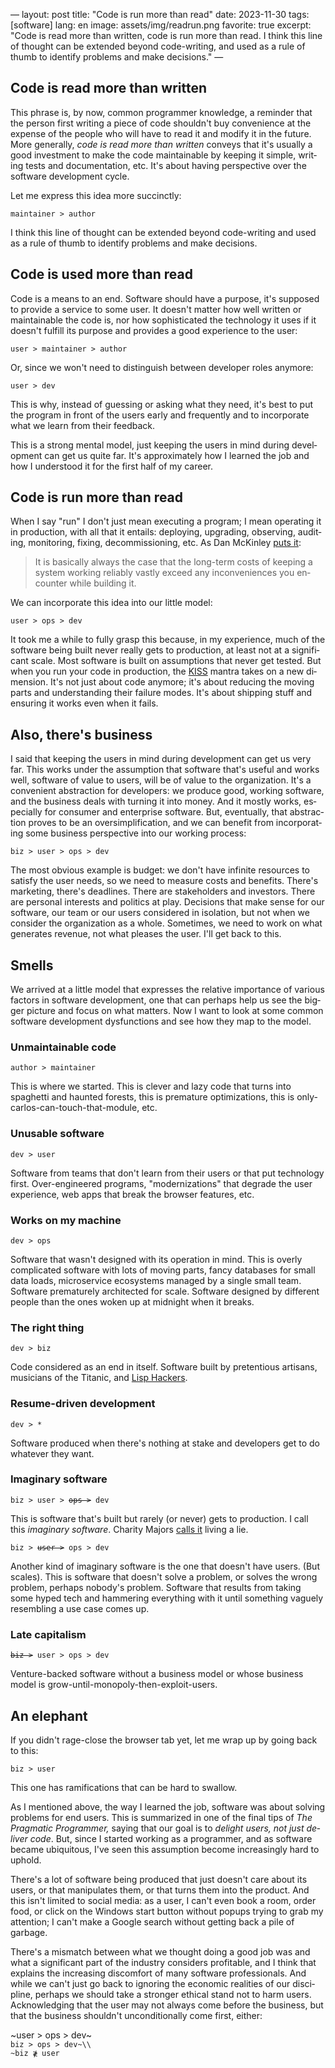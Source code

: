 ---
layout: post
title: "Code is run more than read"
date: 2023-11-30
tags: [software]
lang: en
image: assets/img/readrun.png
favorite: true
excerpt: "Code is read more than written, code is run more than read. I think this line of thought can be extended beyond code-writing, and used as a rule of thumb to identify problems and make decisions."
---
#+OPTIONS: toc:nil num:nil
#+LANGUAGE: en

** Code is read more than written

This phrase is, by now, common programmer knowledge, a reminder that the person first writing a piece of code shouldn't buy convenience at the expense of the people who will have to read it and modify it in the future. More generally, /code is read more than written/ conveys that it's usually a good investment to make the code maintainable by keeping it simple, writing tests and documentation, etc. It's about having perspective over the software development cycle.

Let me express this idea more succinctly:

#+begin_center
~maintainer > author~
#+end_center

I think this line of thought can be extended beyond code-writing and used as a rule of thumb to identify problems and make decisions.

** Code is used more than read

Code is a means to an end. Software should have a purpose, it's supposed to provide a service to some user. It doesn't matter how well written or maintainable the code is, nor how sophisticated the technology it uses if it doesn't fulfill its purpose and provides a good experience to the user:

#+begin_center
~user > maintainer > author~
#+end_center

Or, since we won't need to distinguish between developer roles anymore:

#+begin_center
~user > dev~
#+end_center

This is why, instead of guessing or asking what they need, it's best to put the program in front of the users early and frequently and to incorporate what we learn from their feedback.

This is a strong mental model, just keeping the users in mind during development can get us quite far. It's approximately how I learned the job and how I understood it for the first half of my career.

** Code is run more than read

When I say "run" I don't just mean executing a program; I mean operating it in production, with all that it entails: deploying, upgrading, observing, auditing, monitoring, fixing, decommissioning, etc. As Dan McKinley [[https://mcfunley.com/choose-boring-technology][puts it]]:

#+begin_quote
It is basically always the case that the long-term costs of keeping a system working reliably vastly exceed any inconveniences you encounter while building it.
#+end_quote

We can incorporate this idea into our little model:

#+begin_center
~user > ops > dev~
#+end_center

It took me a while to fully grasp this because, in my experience, much of the software being built never really gets to production, at least not at a significant scale. Most software is built on assumptions that never get tested. But when you run your code in production, the [[https://en.wikipedia.org/wiki/KISS_principle][KISS]] mantra takes on a new dimension. It's not just about code anymore; it's about reducing the moving parts and understanding their failure modes. It's about shipping stuff and ensuring it works even when it fails.

** Also, there's business

I said that keeping the users in mind during development can get us very far. This works under the assumption that software that's useful and works well, software of value to users, will be of value to the organization. It's a convenient abstraction for developers: we produce good, working software, and the business deals with turning it into money. And it mostly works, especially for consumer and enterprise software. But, eventually, that abstraction proves to be an oversimplification, and we can benefit from incorporating some business perspective into our working process:

#+begin_center
~biz > user > ops > dev~
#+end_center

The most obvious example is budget: we don't have infinite resources to satisfy the user needs, so we need to measure costs and benefits. There's marketing, there's deadlines. There are stakeholders and investors. There are personal interests and politics at play. Decisions that make sense for our software, our team or our users considered in isolation, but not when we consider the organization as a whole. Sometimes, we need to work on what generates revenue, not what pleases the user. I'll get back to this.

** Smells
We arrived at a little model that expresses the relative importance of various factors in software development, one that can perhaps help us see the bigger picture and focus on what matters. Now I want to look at some common software development dysfunctions and see how they map to the model.

*** Unmaintainable code
#+begin_center
~author > maintainer~
#+end_center

This is where we started. This is clever and lazy code that turns into spaghetti and haunted forests, this is premature optimizations, this is only-carlos-can-touch-that-module, etc.

*** Unusable software
#+begin_center
~dev > user~
#+end_center

Software from teams that don't learn from their users or that put technology first. Over-engineered programs, "modernizations" that degrade the user experience, web apps that break the browser features, etc.

*** Works on my machine

#+begin_center
~dev > ops~
#+end_center

Software that wasn't designed with its operation in mind.
This is overly complicated software with lots of moving parts, fancy databases for small data loads, microservice ecosystems managed by a single small team. Software prematurely architected for scale.
Software designed by different people than the ones woken up at midnight when it breaks.

*** The right thing

#+begin_center
~dev > biz~
#+end_center

Code considered as an end in itself. Software built by pretentious artisans, musicians of the Titanic, and [[https://www.dreamsongs.com/RiseOfWorseIsBetter.html][Lisp Hackers]].

*** Resume-driven development

#+begin_center
~dev > *~
#+end_center

Software produced when there's nothing at stake and developers get to do whatever they want.

*** Imaginary software
#+begin_export html
<div class="org-center"><p><code>biz > user > <del>ops ></del> dev</code></p></div>
#+end_export

This is software that's built but rarely (or never) gets to production. I call this /imaginary software/. Charity Majors [[https://twitter.com/mipsytipsy/status/1308641574448803840?lang=es][calls it]] living a lie.

#+begin_export html
<div class="org-center"><p><code>biz > <del>user ></del> ops > dev</code></p></div>
#+end_export

Another kind of imaginary software is the one that doesn't have users. (But scales).
This is software that doesn't solve a problem, or solves the wrong problem, perhaps nobody's problem. Software that results from taking some hyped tech and hammering everything with it until something vaguely resembling a use case comes up.

*** Late capitalism

#+begin_export html
<div class="org-center"><p><code><del>biz ></del> user > ops > dev</code></p></div>
#+end_export

Venture-backed software without a business model or whose business model is grow-until-monopoly-then-exploit-users.

** An elephant

If you didn't rage-close the browser tab yet, let me wrap up by going back to this:

#+begin_center
~biz > user~
#+end_center

This one has ramifications that can be hard to swallow.

As I mentioned above, the way I learned the job, software was about solving problems for end users. This is summarized in one of the final tips of /The Pragmatic Programmer,/ saying that our goal is to /delight users, not just deliver code/. But, since I started working as a programmer, and as software became ubiquitous, I've seen this assumption become increasingly hard to uphold.

There's a lot of software being produced that just doesn't care about its users, or that manipulates them, or that turns them into the product. And this isn't limited to social media: as a user, I can't even book a room, order food, or click on the Windows start button without popups trying to grab my attention; I can't make a  Google search without getting back a pile of garbage.

There's a mismatch between what we thought doing a good job was and what a significant part of the industry considers profitable, and I think that explains the increasing discomfort of many software professionals. And while we can't just go back to ignoring the economic realities of our discipline, perhaps we should take a stronger ethical stand not to harm users. Acknowledging that the user may not always come before the business, but that the business shouldn't unconditionally come first, either:

#+begin_center
~user > ops > dev~\\
~biz > ops > dev~\\
~biz ≹ user~
#+end_center
